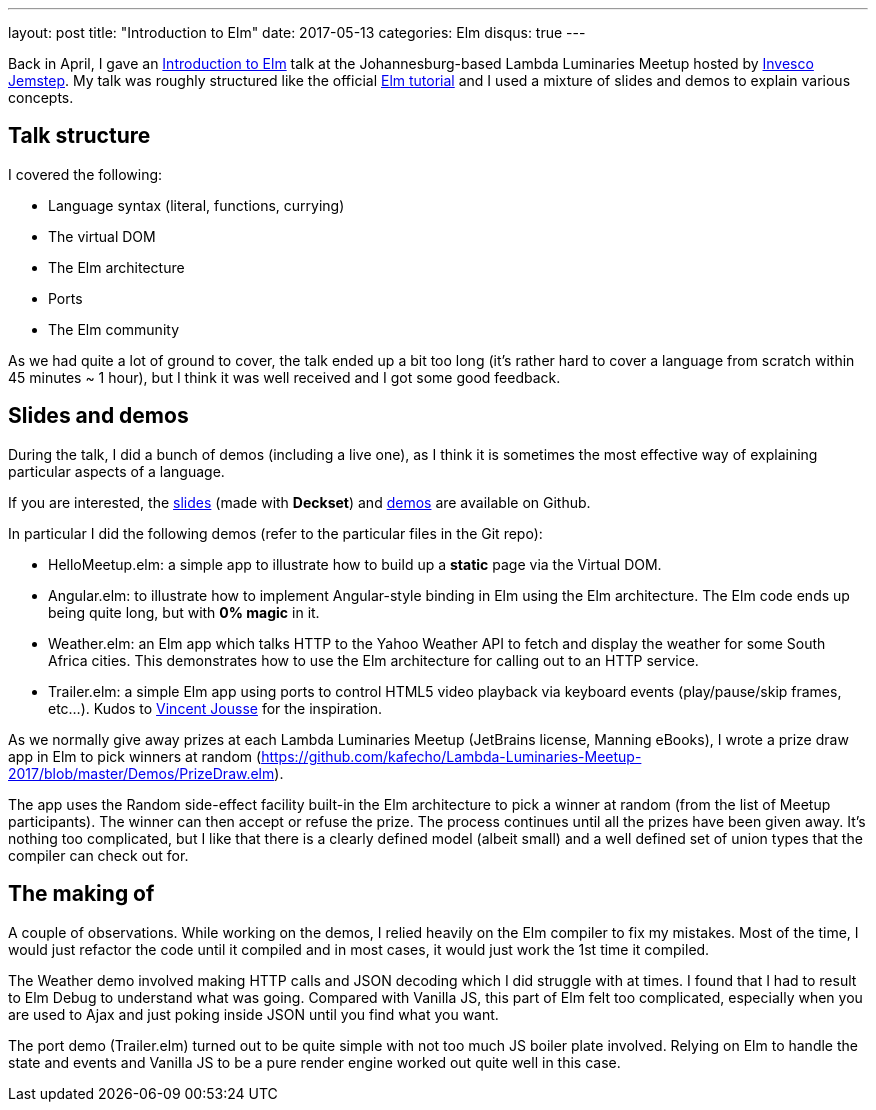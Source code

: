 ---
layout: post
title:  "Introduction to Elm"
date:   2017-05-13
categories: Elm
disqus: true
---

Back in April, I gave an https://www.meetup.com/lambda-luminaries/events/237238223/[Introduction to Elm] talk at the Johannesburg-based Lambda Luminaries Meetup hosted by https://www.jemstep.com/en[Invesco Jemstep].
My talk was roughly structured like the official https://guide.elm-lang.org/install.html[Elm tutorial] and I used a mixture of slides and demos to explain various concepts.

== Talk structure
I covered the following:

* Language syntax (literal, functions, currying)
* The virtual DOM
* The Elm architecture
* Ports
* The Elm community

As we had quite a lot of ground to cover, the talk ended up a bit too long (it's rather hard to cover a language from scratch within 45 minutes ~ 1 hour), but I think it was well received and I got some good feedback.

== Slides and demos

During the talk, I did a bunch of demos (including a live one), as I think it is sometimes the most effective way of explaining particular aspects of a language.

If you are interested, the https://github.com/kafecho/Lambda-Luminaries-Meetup-2017/blob/master/slides.md[slides] (made with *Deckset*) and https://github.com/kafecho/Lambda-Luminaries-Meetup-2017/tree/master/Demos[demos] are available on Github.

In particular I did the following demos (refer to the particular files in the Git repo):

* HelloMeetup.elm: a simple app to illustrate how to build up a *static* page via the Virtual DOM.
* Angular.elm: to illustrate how to implement Angular-style binding in Elm using the Elm architecture. The Elm code ends up being quite long, but with *0% magic* in it.
* Weather.elm: an Elm app which talks HTTP to the Yahoo Weather API to fetch and display the weather for some South Africa cities. This demonstrates how to use the Elm architecture for calling out to an HTTP service.
* Trailer.elm: a simple Elm app using ports to control HTML5 video playback via keyboard events (play/pause/skip frames, etc...). Kudos to http://vincent.jousse.org/en/tech/interacting-with-dom-element-using-elm-audio-video/[Vincent Jousse] for the inspiration.

As we normally give away prizes at each Lambda Luminaries Meetup (JetBrains license, Manning eBooks), I wrote a prize draw app in Elm to pick winners at random (https://github.com/kafecho/Lambda-Luminaries-Meetup-2017/blob/master/Demos/PrizeDraw.elm).

The app uses the Random side-effect facility built-in the Elm architecture to pick a winner at random (from the list of Meetup participants).
The winner can then accept or refuse the prize. The process continues until all the prizes have been given away.
It's nothing too complicated, but I like that there is a clearly defined model (albeit small) and a well defined set of union types that the compiler can check out for.

== The making of

A couple of observations. While working on the demos, I relied heavily on the Elm compiler to fix my mistakes.
Most of the time, I would just refactor the code until it compiled and in most cases, it would just work the 1st time it compiled.

The Weather demo involved making HTTP calls and JSON decoding which I did struggle with at times.
I found that I had to result to Elm Debug to understand what was going.
Compared with Vanilla JS, this part of Elm felt too complicated, especially when you are used to Ajax and just poking inside JSON until you find what you want.

The port demo (Trailer.elm) turned out to be quite simple with not too much JS boiler plate involved.
Relying on Elm to handle the state and events and Vanilla JS to be a pure render engine worked out quite well in this case.
